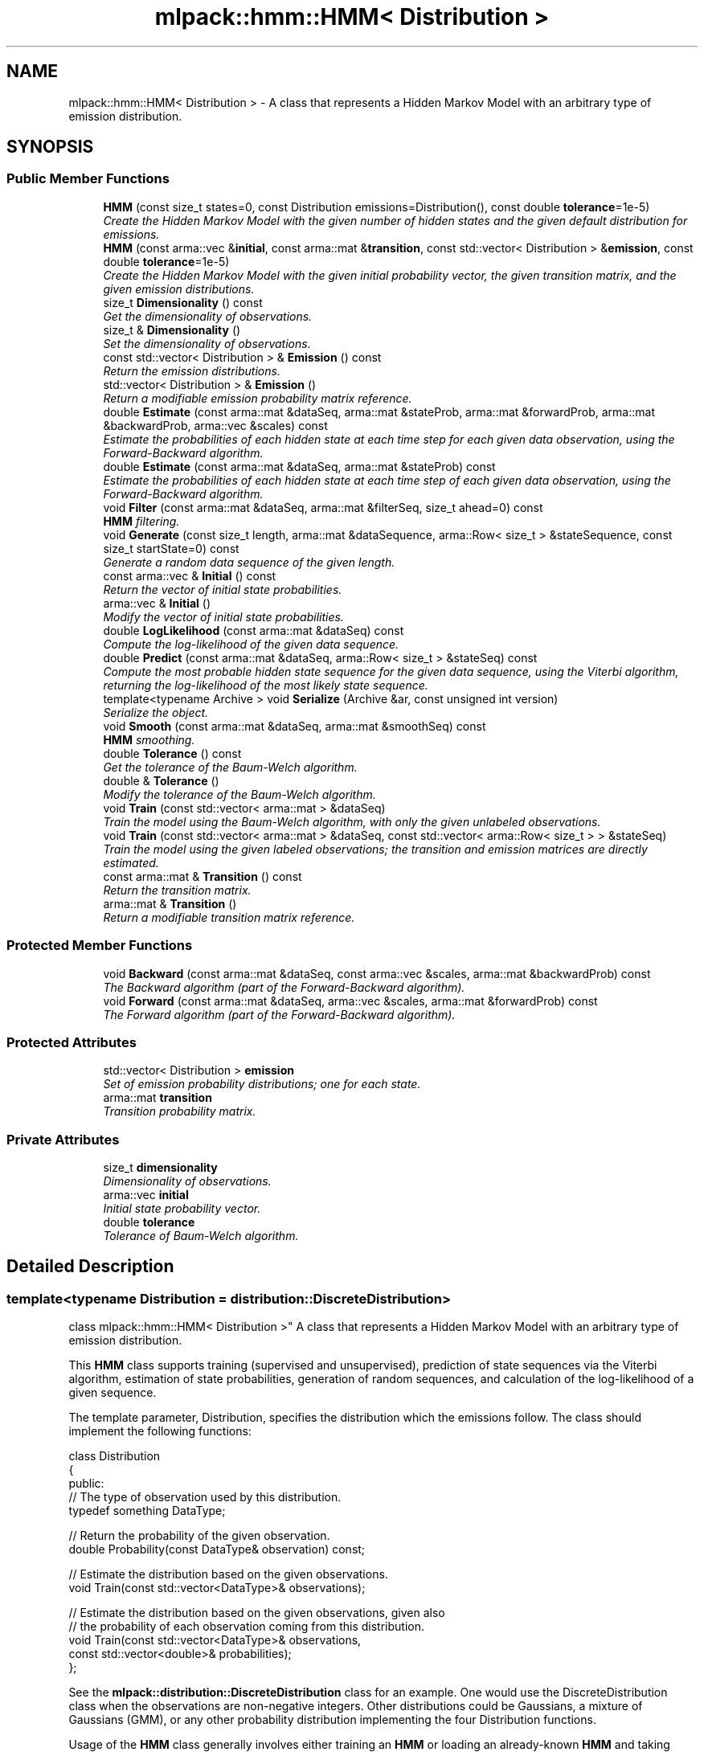 .TH "mlpack::hmm::HMM< Distribution >" 3 "Sat Mar 25 2017" "Version master" "mlpack" \" -*- nroff -*-
.ad l
.nh
.SH NAME
mlpack::hmm::HMM< Distribution > \- A class that represents a Hidden Markov Model with an arbitrary type of emission distribution\&.  

.SH SYNOPSIS
.br
.PP
.SS "Public Member Functions"

.in +1c
.ti -1c
.RI "\fBHMM\fP (const size_t states=0, const Distribution emissions=Distribution(), const double \fBtolerance\fP=1e\-5)"
.br
.RI "\fICreate the Hidden Markov Model with the given number of hidden states and the given default distribution for emissions\&. \fP"
.ti -1c
.RI "\fBHMM\fP (const arma::vec &\fBinitial\fP, const arma::mat &\fBtransition\fP, const std::vector< Distribution > &\fBemission\fP, const double \fBtolerance\fP=1e\-5)"
.br
.RI "\fICreate the Hidden Markov Model with the given initial probability vector, the given transition matrix, and the given emission distributions\&. \fP"
.ti -1c
.RI "size_t \fBDimensionality\fP () const "
.br
.RI "\fIGet the dimensionality of observations\&. \fP"
.ti -1c
.RI "size_t & \fBDimensionality\fP ()"
.br
.RI "\fISet the dimensionality of observations\&. \fP"
.ti -1c
.RI "const std::vector< Distribution > & \fBEmission\fP () const "
.br
.RI "\fIReturn the emission distributions\&. \fP"
.ti -1c
.RI "std::vector< Distribution > & \fBEmission\fP ()"
.br
.RI "\fIReturn a modifiable emission probability matrix reference\&. \fP"
.ti -1c
.RI "double \fBEstimate\fP (const arma::mat &dataSeq, arma::mat &stateProb, arma::mat &forwardProb, arma::mat &backwardProb, arma::vec &scales) const "
.br
.RI "\fIEstimate the probabilities of each hidden state at each time step for each given data observation, using the Forward-Backward algorithm\&. \fP"
.ti -1c
.RI "double \fBEstimate\fP (const arma::mat &dataSeq, arma::mat &stateProb) const "
.br
.RI "\fIEstimate the probabilities of each hidden state at each time step of each given data observation, using the Forward-Backward algorithm\&. \fP"
.ti -1c
.RI "void \fBFilter\fP (const arma::mat &dataSeq, arma::mat &filterSeq, size_t ahead=0) const "
.br
.RI "\fI\fBHMM\fP filtering\&. \fP"
.ti -1c
.RI "void \fBGenerate\fP (const size_t length, arma::mat &dataSequence, arma::Row< size_t > &stateSequence, const size_t startState=0) const "
.br
.RI "\fIGenerate a random data sequence of the given length\&. \fP"
.ti -1c
.RI "const arma::vec & \fBInitial\fP () const "
.br
.RI "\fIReturn the vector of initial state probabilities\&. \fP"
.ti -1c
.RI "arma::vec & \fBInitial\fP ()"
.br
.RI "\fIModify the vector of initial state probabilities\&. \fP"
.ti -1c
.RI "double \fBLogLikelihood\fP (const arma::mat &dataSeq) const "
.br
.RI "\fICompute the log-likelihood of the given data sequence\&. \fP"
.ti -1c
.RI "double \fBPredict\fP (const arma::mat &dataSeq, arma::Row< size_t > &stateSeq) const "
.br
.RI "\fICompute the most probable hidden state sequence for the given data sequence, using the Viterbi algorithm, returning the log-likelihood of the most likely state sequence\&. \fP"
.ti -1c
.RI "template<typename Archive > void \fBSerialize\fP (Archive &ar, const unsigned int version)"
.br
.RI "\fISerialize the object\&. \fP"
.ti -1c
.RI "void \fBSmooth\fP (const arma::mat &dataSeq, arma::mat &smoothSeq) const "
.br
.RI "\fI\fBHMM\fP smoothing\&. \fP"
.ti -1c
.RI "double \fBTolerance\fP () const "
.br
.RI "\fIGet the tolerance of the Baum-Welch algorithm\&. \fP"
.ti -1c
.RI "double & \fBTolerance\fP ()"
.br
.RI "\fIModify the tolerance of the Baum-Welch algorithm\&. \fP"
.ti -1c
.RI "void \fBTrain\fP (const std::vector< arma::mat > &dataSeq)"
.br
.RI "\fITrain the model using the Baum-Welch algorithm, with only the given unlabeled observations\&. \fP"
.ti -1c
.RI "void \fBTrain\fP (const std::vector< arma::mat > &dataSeq, const std::vector< arma::Row< size_t > > &stateSeq)"
.br
.RI "\fITrain the model using the given labeled observations; the transition and emission matrices are directly estimated\&. \fP"
.ti -1c
.RI "const arma::mat & \fBTransition\fP () const "
.br
.RI "\fIReturn the transition matrix\&. \fP"
.ti -1c
.RI "arma::mat & \fBTransition\fP ()"
.br
.RI "\fIReturn a modifiable transition matrix reference\&. \fP"
.in -1c
.SS "Protected Member Functions"

.in +1c
.ti -1c
.RI "void \fBBackward\fP (const arma::mat &dataSeq, const arma::vec &scales, arma::mat &backwardProb) const "
.br
.RI "\fIThe Backward algorithm (part of the Forward-Backward algorithm)\&. \fP"
.ti -1c
.RI "void \fBForward\fP (const arma::mat &dataSeq, arma::vec &scales, arma::mat &forwardProb) const "
.br
.RI "\fIThe Forward algorithm (part of the Forward-Backward algorithm)\&. \fP"
.in -1c
.SS "Protected Attributes"

.in +1c
.ti -1c
.RI "std::vector< Distribution > \fBemission\fP"
.br
.RI "\fISet of emission probability distributions; one for each state\&. \fP"
.ti -1c
.RI "arma::mat \fBtransition\fP"
.br
.RI "\fITransition probability matrix\&. \fP"
.in -1c
.SS "Private Attributes"

.in +1c
.ti -1c
.RI "size_t \fBdimensionality\fP"
.br
.RI "\fIDimensionality of observations\&. \fP"
.ti -1c
.RI "arma::vec \fBinitial\fP"
.br
.RI "\fIInitial state probability vector\&. \fP"
.ti -1c
.RI "double \fBtolerance\fP"
.br
.RI "\fITolerance of Baum-Welch algorithm\&. \fP"
.in -1c
.SH "Detailed Description"
.PP 

.SS "template<typename Distribution = distribution::DiscreteDistribution>
.br
class mlpack::hmm::HMM< Distribution >"
A class that represents a Hidden Markov Model with an arbitrary type of emission distribution\&. 

This \fBHMM\fP class supports training (supervised and unsupervised), prediction of state sequences via the Viterbi algorithm, estimation of state probabilities, generation of random sequences, and calculation of the log-likelihood of a given sequence\&.
.PP
The template parameter, Distribution, specifies the distribution which the emissions follow\&. The class should implement the following functions:
.PP
.PP
.nf
class Distribution
{
 public:
  // The type of observation used by this distribution\&.
  typedef something DataType;

  // Return the probability of the given observation\&.
  double Probability(const DataType& observation) const;

  // Estimate the distribution based on the given observations\&.
  void Train(const std::vector<DataType>& observations);

  // Estimate the distribution based on the given observations, given also
  // the probability of each observation coming from this distribution\&.
  void Train(const std::vector<DataType>& observations,
             const std::vector<double>& probabilities);
};
.fi
.PP
.PP
See the \fBmlpack::distribution::DiscreteDistribution\fP class for an example\&. One would use the DiscreteDistribution class when the observations are non-negative integers\&. Other distributions could be Gaussians, a mixture of Gaussians (GMM), or any other probability distribution implementing the four Distribution functions\&.
.PP
Usage of the \fBHMM\fP class generally involves either training an \fBHMM\fP or loading an already-known \fBHMM\fP and taking probability measurements of sequences\&. Example code for supervised training of a Gaussian \fBHMM\fP (that is, where the emission output distribution is a single Gaussian for each hidden state) is given below\&.
.PP
.PP
.nf
extern arma::mat observations; // Each column is an observation\&.
extern arma::Row<size_t> states; // Hidden states for each observation\&.
// Create an untrained HMM with 5 hidden states and default (N(0, 1))
// Gaussian distributions with the dimensionality of the dataset\&.
HMM<GaussianDistribution> hmm(5, GaussianDistribution(observations\&.n_rows));

// Train the HMM (the labels could be omitted to perform unsupervised
// training)\&.
hmm\&.Train(observations, states);
.fi
.PP
.PP
Once initialized, the \fBHMM\fP can evaluate the probability of a certain sequence (with \fBLogLikelihood()\fP), predict the most likely sequence of hidden states (with \fBPredict()\fP), generate a sequence (with \fBGenerate()\fP), or estimate the probabilities of each state for a sequence of observations (with \fBTrain()\fP)\&.
.PP
\fBTemplate Parameters:\fP
.RS 4
\fIDistribution\fP Type of emission distribution for this \fBHMM\fP\&. 
.RE
.PP

.PP
Definition at line 85 of file hmm\&.hpp\&.
.SH "Constructor & Destructor Documentation"
.PP 
.SS "template<typename Distribution = distribution::DiscreteDistribution> \fBmlpack::hmm::HMM\fP< Distribution >::\fBHMM\fP (const size_t states = \fC0\fP, const Distribution emissions = \fCDistribution()\fP, const double tolerance = \fC1e\-5\fP)"

.PP
Create the Hidden Markov Model with the given number of hidden states and the given default distribution for emissions\&. The dimensionality of the observations is taken from the emissions variable, so it is important that the given default emission distribution is set with the correct dimensionality\&. Alternately, set the dimensionality with \fBDimensionality()\fP\&. Optionally, the tolerance for convergence of the Baum-Welch algorithm can be set\&.
.PP
By default, the transition matrix and initial probability vector are set to contain equal probability for each state\&.
.PP
\fBParameters:\fP
.RS 4
\fIstates\fP Number of states\&. 
.br
\fIemissions\fP Default distribution for emissions\&. 
.br
\fItolerance\fP Tolerance for convergence of training algorithm (Baum-Welch)\&. 
.RE
.PP

.SS "template<typename Distribution = distribution::DiscreteDistribution> \fBmlpack::hmm::HMM\fP< Distribution >::\fBHMM\fP (const arma::vec & initial, const arma::mat & transition, const std::vector< Distribution > & emission, const double tolerance = \fC1e\-5\fP)"

.PP
Create the Hidden Markov Model with the given initial probability vector, the given transition matrix, and the given emission distributions\&. The dimensionality of the observations of the \fBHMM\fP are taken from the given emission distributions\&. Alternately, the dimensionality can be set with \fBDimensionality()\fP\&.
.PP
The initial state probability vector should have length equal to the number of states, and each entry represents the probability of being in the given state at time T = 0 (the beginning of a sequence)\&.
.PP
The transition matrix should be such that T(i, j) is the probability of transition to state i from state j\&. The columns of the matrix should sum to 1\&.
.PP
The emission matrix should be such that E(i, j) is the probability of emission i while in state j\&. The columns of the matrix should sum to 1\&.
.PP
Optionally, the tolerance for convergence of the Baum-Welch algorithm can be set\&.
.PP
\fBParameters:\fP
.RS 4
\fIinitial\fP Initial state probabilities\&. 
.br
\fItransition\fP Transition matrix\&. 
.br
\fIemission\fP Emission distributions\&. 
.br
\fItolerance\fP Tolerance for convergence of training algorithm (Baum-Welch)\&. 
.RE
.PP

.SH "Member Function Documentation"
.PP 
.SS "template<typename Distribution = distribution::DiscreteDistribution> void \fBmlpack::hmm::HMM\fP< Distribution >::Backward (const arma::mat & dataSeq, const arma::vec & scales, arma::mat & backwardProb) const\fC [protected]\fP"

.PP
The Backward algorithm (part of the Forward-Backward algorithm)\&. Computes backward probabilities for each state for each observation in the given data sequence, using the scaling factors found (presumably) by \fBForward()\fP\&. The returned matrix has rows equal to the number of hidden states and columns equal to the number of observations\&.
.PP
\fBParameters:\fP
.RS 4
\fIdataSeq\fP Data sequence to compute probabilities for\&. 
.br
\fIscales\fP Vector of scaling factors\&. 
.br
\fIbackwardProb\fP Matrix in which backward probabilities will be saved\&. 
.RE
.PP

.PP
Referenced by mlpack::hmm::HMM< distribution::DiscreteDistribution >::Tolerance()\&.
.SS "template<typename Distribution = distribution::DiscreteDistribution> size_t \fBmlpack::hmm::HMM\fP< Distribution >::Dimensionality () const\fC [inline]\fP"

.PP
Get the dimensionality of observations\&. 
.PP
Definition at line 316 of file hmm\&.hpp\&.
.SS "template<typename Distribution = distribution::DiscreteDistribution> size_t& \fBmlpack::hmm::HMM\fP< Distribution >::Dimensionality ()\fC [inline]\fP"

.PP
Set the dimensionality of observations\&. 
.PP
Definition at line 318 of file hmm\&.hpp\&.
.SS "template<typename Distribution = distribution::DiscreteDistribution> const std::vector<Distribution>& \fBmlpack::hmm::HMM\fP< Distribution >::Emission () const\fC [inline]\fP"

.PP
Return the emission distributions\&. 
.PP
Definition at line 311 of file hmm\&.hpp\&.
.SS "template<typename Distribution = distribution::DiscreteDistribution> std::vector<Distribution>& \fBmlpack::hmm::HMM\fP< Distribution >::Emission ()\fC [inline]\fP"

.PP
Return a modifiable emission probability matrix reference\&. 
.PP
Definition at line 313 of file hmm\&.hpp\&.
.SS "template<typename Distribution = distribution::DiscreteDistribution> double \fBmlpack::hmm::HMM\fP< Distribution >::Estimate (const arma::mat & dataSeq, arma::mat & stateProb, arma::mat & forwardProb, arma::mat & backwardProb, arma::vec & scales) const"

.PP
Estimate the probabilities of each hidden state at each time step for each given data observation, using the Forward-Backward algorithm\&. Each matrix which is returned has columns equal to the number of data observations, and rows equal to the number of hidden states in the model\&. The log-likelihood of the most probable sequence is returned\&.
.PP
\fBParameters:\fP
.RS 4
\fIdataSeq\fP Sequence of observations\&. 
.br
\fIstateProb\fP Matrix in which the probabilities of each state at each time interval will be stored\&. 
.br
\fIforwardProb\fP Matrix in which the forward probabilities of each state at each time interval will be stored\&. 
.br
\fIbackwardProb\fP Matrix in which the backward probabilities of each state at each time interval will be stored\&. 
.br
\fIscales\fP Vector in which the scaling factors at each time interval will be stored\&. 
.RE
.PP
\fBReturns:\fP
.RS 4
Log-likelihood of most likely state sequence\&. 
.RE
.PP

.SS "template<typename Distribution = distribution::DiscreteDistribution> double \fBmlpack::hmm::HMM\fP< Distribution >::Estimate (const arma::mat & dataSeq, arma::mat & stateProb) const"

.PP
Estimate the probabilities of each hidden state at each time step of each given data observation, using the Forward-Backward algorithm\&. The returned matrix of state probabilities has columns equal to the number of data observations, and rows equal to the number of hidden states in the model\&. The log-likelihood of the most probable sequence is returned\&.
.PP
\fBParameters:\fP
.RS 4
\fIdataSeq\fP Sequence of observations\&. 
.br
\fIstateProb\fP Probabilities of each state at each time interval\&. 
.RE
.PP
\fBReturns:\fP
.RS 4
Log-likelihood of most likely state sequence\&. 
.RE
.PP

.SS "template<typename Distribution = distribution::DiscreteDistribution> void \fBmlpack::hmm::HMM\fP< Distribution >::Filter (const arma::mat & dataSeq, arma::mat & filterSeq, size_t ahead = \fC0\fP) const"

.PP
\fBHMM\fP filtering\&. Computes the k-step-ahead expected emission at each time conditioned only on prior observations\&. That is E{ Y[t+k] | Y[0], \&.\&.\&., Y[t] }\&. The returned matrix has columns equal to the number of observations\&. Note that the expectation may not be meaningful for discrete emissions\&.
.PP
\fBParameters:\fP
.RS 4
\fIdataSeq\fP Sequence of observations\&. 
.br
\fIfilterSeq\fP Vector in which the expected emission sequence will be stored\&. 
.br
\fIahead\fP Number of steps ahead (k) for expectations\&. 
.RE
.PP

.SS "template<typename Distribution = distribution::DiscreteDistribution> void \fBmlpack::hmm::HMM\fP< Distribution >::Forward (const arma::mat & dataSeq, arma::vec & scales, arma::mat & forwardProb) const\fC [protected]\fP"

.PP
The Forward algorithm (part of the Forward-Backward algorithm)\&. Computes forward probabilities for each state for each observation in the given data sequence\&. The returned matrix has rows equal to the number of hidden states and columns equal to the number of observations\&.
.PP
\fBParameters:\fP
.RS 4
\fIdataSeq\fP Data sequence to compute probabilities for\&. 
.br
\fIscales\fP Vector in which scaling factors will be saved\&. 
.br
\fIforwardProb\fP Matrix in which forward probabilities will be saved\&. 
.RE
.PP

.PP
Referenced by mlpack::hmm::HMM< distribution::DiscreteDistribution >::Tolerance()\&.
.SS "template<typename Distribution = distribution::DiscreteDistribution> void \fBmlpack::hmm::HMM\fP< Distribution >::Generate (const size_t length, arma::mat & dataSequence, arma::Row< size_t > & stateSequence, const size_t startState = \fC0\fP) const"

.PP
Generate a random data sequence of the given length\&. The data sequence is stored in the dataSequence parameter, and the state sequence is stored in the stateSequence parameter\&. Each column of dataSequence represents a random observation\&.
.PP
\fBParameters:\fP
.RS 4
\fIlength\fP Length of random sequence to generate\&. 
.br
\fIdataSequence\fP Vector to store data in\&. 
.br
\fIstateSequence\fP Vector to store states in\&. 
.br
\fIstartState\fP Hidden state to start sequence in (default 0)\&. 
.RE
.PP

.SS "template<typename Distribution = distribution::DiscreteDistribution> const arma::vec& \fBmlpack::hmm::HMM\fP< Distribution >::Initial () const\fC [inline]\fP"

.PP
Return the vector of initial state probabilities\&. 
.PP
Definition at line 301 of file hmm\&.hpp\&.
.SS "template<typename Distribution = distribution::DiscreteDistribution> arma::vec& \fBmlpack::hmm::HMM\fP< Distribution >::Initial ()\fC [inline]\fP"

.PP
Modify the vector of initial state probabilities\&. 
.PP
Definition at line 303 of file hmm\&.hpp\&.
.SS "template<typename Distribution = distribution::DiscreteDistribution> double \fBmlpack::hmm::HMM\fP< Distribution >::LogLikelihood (const arma::mat & dataSeq) const"

.PP
Compute the log-likelihood of the given data sequence\&. 
.PP
\fBParameters:\fP
.RS 4
\fIdataSeq\fP Data sequence to evaluate the likelihood of\&. 
.RE
.PP
\fBReturns:\fP
.RS 4
Log-likelihood of the given sequence\&. 
.RE
.PP

.SS "template<typename Distribution = distribution::DiscreteDistribution> double \fBmlpack::hmm::HMM\fP< Distribution >::Predict (const arma::mat & dataSeq, arma::Row< size_t > & stateSeq) const"

.PP
Compute the most probable hidden state sequence for the given data sequence, using the Viterbi algorithm, returning the log-likelihood of the most likely state sequence\&. 
.PP
\fBParameters:\fP
.RS 4
\fIdataSeq\fP Sequence of observations\&. 
.br
\fIstateSeq\fP Vector in which the most probable state sequence will be stored\&. 
.RE
.PP
\fBReturns:\fP
.RS 4
Log-likelihood of most probable state sequence\&. 
.RE
.PP

.SS "template<typename Distribution = distribution::DiscreteDistribution> template<typename Archive > void \fBmlpack::hmm::HMM\fP< Distribution >::Serialize (Archive & ar, const unsigned int version)"

.PP
Serialize the object\&. 
.PP
Referenced by mlpack::hmm::HMM< distribution::DiscreteDistribution >::Tolerance()\&.
.SS "template<typename Distribution = distribution::DiscreteDistribution> void \fBmlpack::hmm::HMM\fP< Distribution >::Smooth (const arma::mat & dataSeq, arma::mat & smoothSeq) const"

.PP
\fBHMM\fP smoothing\&. Computes expected emission at each time conditioned on all observations\&. That is E{ Y[t] | Y[0], \&.\&.\&., Y[T] }\&. The returned matrix has columns equal to the number of observations\&. Note that the expectation may not be meaningful for discrete emissions\&.
.PP
\fBParameters:\fP
.RS 4
\fIdataSeq\fP Sequence of observations\&. 
.br
\fIsmoothSeq\fP Vector in which the expected emission sequence will be stored\&. 
.RE
.PP

.SS "template<typename Distribution = distribution::DiscreteDistribution> double \fBmlpack::hmm::HMM\fP< Distribution >::Tolerance () const\fC [inline]\fP"

.PP
Get the tolerance of the Baum-Welch algorithm\&. 
.PP
Definition at line 321 of file hmm\&.hpp\&.
.SS "template<typename Distribution = distribution::DiscreteDistribution> double& \fBmlpack::hmm::HMM\fP< Distribution >::Tolerance ()\fC [inline]\fP"

.PP
Modify the tolerance of the Baum-Welch algorithm\&. 
.PP
Definition at line 323 of file hmm\&.hpp\&.
.SS "template<typename Distribution = distribution::DiscreteDistribution> void \fBmlpack::hmm::HMM\fP< Distribution >::Train (const std::vector< arma::mat > & dataSeq)"

.PP
Train the model using the Baum-Welch algorithm, with only the given unlabeled observations\&. Instead of giving a guess transition and emission matrix here, do that in the constructor\&. Each matrix in the vector of data sequences holds an individual data sequence; each point in each individual data sequence should be a column in the matrix\&. The number of rows in each matrix should be equal to the dimensionality of the \fBHMM\fP (which is set in the constructor)\&.
.PP
It is preferable to use the other overload of \fBTrain()\fP, with labeled data\&. That will produce much better results\&. However, if labeled data is unavailable, this will work\&. In addition, it is possible to use \fBTrain()\fP with labeled data first, and then continue to train the model using this overload of \fBTrain()\fP with unlabeled data\&.
.PP
The tolerance of the Baum-Welch algorithm can be set either in the constructor or with the \fBTolerance()\fP method\&. When the change in log-likelihood of the model between iterations is less than the tolerance, the Baum-Welch algorithm terminates\&.
.PP
\fBNote:\fP
.RS 4
\fBTrain()\fP can be called multiple times with different sequences; each time it is called, it uses the current parameters of the \fBHMM\fP as a starting point for training\&. 
.RE
.PP
\fBParameters:\fP
.RS 4
\fIdataSeq\fP Vector of observation sequences\&. 
.RE
.PP

.SS "template<typename Distribution = distribution::DiscreteDistribution> void \fBmlpack::hmm::HMM\fP< Distribution >::Train (const std::vector< arma::mat > & dataSeq, const std::vector< arma::Row< size_t > > & stateSeq)"

.PP
Train the model using the given labeled observations; the transition and emission matrices are directly estimated\&. Each matrix in the vector of data sequences corresponds to a vector in the vector of state sequences\&. Each point in each individual data sequence should be a column in the matrix, and its state should be the corresponding element in the state sequence vector\&. For instance, dataSeq[0]\&.col(3) corresponds to the fourth observation in the first data sequence, and its state is stateSeq[0][3]\&. The number of rows in each matrix should be equal to the dimensionality of the \fBHMM\fP (which is set in the constructor)\&.
.PP
\fBNote:\fP
.RS 4
\fBTrain()\fP can be called multiple times with different sequences; each time it is called, it uses the current parameters of the \fBHMM\fP as a starting point for training\&. 
.RE
.PP
\fBParameters:\fP
.RS 4
\fIdataSeq\fP Vector of observation sequences\&. 
.br
\fIstateSeq\fP Vector of state sequences, corresponding to each observation\&. 
.RE
.PP

.SS "template<typename Distribution = distribution::DiscreteDistribution> const arma::mat& \fBmlpack::hmm::HMM\fP< Distribution >::Transition () const\fC [inline]\fP"

.PP
Return the transition matrix\&. 
.PP
Definition at line 306 of file hmm\&.hpp\&.
.SS "template<typename Distribution = distribution::DiscreteDistribution> arma::mat& \fBmlpack::hmm::HMM\fP< Distribution >::Transition ()\fC [inline]\fP"

.PP
Return a modifiable transition matrix reference\&. 
.PP
Definition at line 308 of file hmm\&.hpp\&.
.SH "Member Data Documentation"
.PP 
.SS "template<typename Distribution = distribution::DiscreteDistribution> size_t \fBmlpack::hmm::HMM\fP< Distribution >::dimensionality\fC [private]\fP"

.PP
Dimensionality of observations\&. 
.PP
Definition at line 373 of file hmm\&.hpp\&.
.PP
Referenced by mlpack::hmm::HMM< distribution::DiscreteDistribution >::Dimensionality()\&.
.SS "template<typename Distribution = distribution::DiscreteDistribution> std::vector<Distribution> \fBmlpack::hmm::HMM\fP< Distribution >::emission\fC [protected]\fP"

.PP
Set of emission probability distributions; one for each state\&. 
.PP
Definition at line 363 of file hmm\&.hpp\&.
.PP
Referenced by mlpack::hmm::HMM< distribution::DiscreteDistribution >::Emission()\&.
.SS "template<typename Distribution = distribution::DiscreteDistribution> arma::vec \fBmlpack::hmm::HMM\fP< Distribution >::initial\fC [private]\fP"

.PP
Initial state probability vector\&. 
.PP
Definition at line 370 of file hmm\&.hpp\&.
.PP
Referenced by mlpack::hmm::HMM< distribution::DiscreteDistribution >::Initial()\&.
.SS "template<typename Distribution = distribution::DiscreteDistribution> double \fBmlpack::hmm::HMM\fP< Distribution >::tolerance\fC [private]\fP"

.PP
Tolerance of Baum-Welch algorithm\&. 
.PP
Definition at line 376 of file hmm\&.hpp\&.
.PP
Referenced by mlpack::hmm::HMM< distribution::DiscreteDistribution >::Tolerance()\&.
.SS "template<typename Distribution = distribution::DiscreteDistribution> arma::mat \fBmlpack::hmm::HMM\fP< Distribution >::transition\fC [protected]\fP"

.PP
Transition probability matrix\&. 
.PP
Definition at line 366 of file hmm\&.hpp\&.
.PP
Referenced by mlpack::hmm::HMM< distribution::DiscreteDistribution >::Transition()\&.

.SH "Author"
.PP 
Generated automatically by Doxygen for mlpack from the source code\&.

